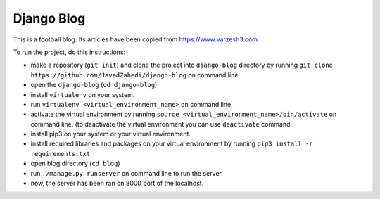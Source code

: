 ===============
Django Blog
===============

This is a football blog. Its articles have been copied from https://www.varzesh3.com

To run the project, do this instructions:

* make a repository (``git init``) and clone the project into ``django-blog`` directory by running ``git clone https://github.com/JavadZahedi/django-blog`` on command line.
* open the ``django-blog`` (``cd django-blog``)
* install ``virtualenv`` on your system.
* run ``virtualenv <virtual_environment_name>`` on command line.
* activate the virtual environment by running ``source <virtual_environment_name>/bin/activate`` on command line. (to deactivate the virtual environment you can use ``deactivate`` command.
* install pip3 on your system or your virtual environment.
* install required libraries and packages on your virtual environment by running ``pip3 install -r requirements.txt``
* open blog directory (``cd blog``)
* run ``./manage.py runserver`` on command line to run the server.
* now, the server has been ran on 8000 port of the localhost.
